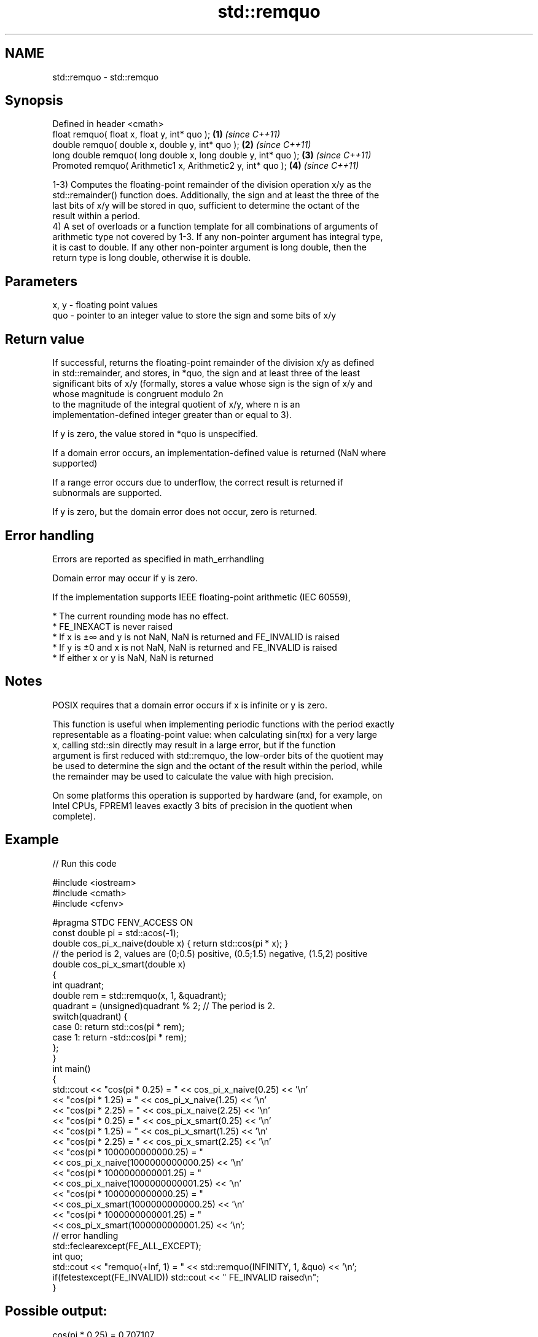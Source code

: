 .TH std::remquo 3 "2017.04.02" "http://cppreference.com" "C++ Standard Libary"
.SH NAME
std::remquo \- std::remquo

.SH Synopsis
   Defined in header <cmath>
   float       remquo( float x, float y, int* quo );             \fB(1)\fP \fI(since C++11)\fP
   double      remquo( double x, double y, int* quo );           \fB(2)\fP \fI(since C++11)\fP
   long double remquo( long double x, long double y, int* quo ); \fB(3)\fP \fI(since C++11)\fP
   Promoted    remquo( Arithmetic1 x, Arithmetic2 y, int* quo ); \fB(4)\fP \fI(since C++11)\fP

   1-3) Computes the floating-point remainder of the division operation x/y as the
   std::remainder() function does. Additionally, the sign and at least the three of the
   last bits of x/y will be stored in quo, sufficient to determine the octant of the
   result within a period.
   4) A set of overloads or a function template for all combinations of arguments of
   arithmetic type not covered by 1-3. If any non-pointer argument has integral type,
   it is cast to double. If any other non-pointer argument is long double, then the
   return type is long double, otherwise it is double.

.SH Parameters

   x, y - floating point values
   quo  - pointer to an integer value to store the sign and some bits of x/y

.SH Return value

   If successful, returns the floating-point remainder of the division x/y as defined
   in std::remainder, and stores, in *quo, the sign and at least three of the least
   significant bits of x/y (formally, stores a value whose sign is the sign of x/y and
   whose magnitude is congruent modulo 2n
   to the magnitude of the integral quotient of x/y, where n is an
   implementation-defined integer greater than or equal to 3).

   If y is zero, the value stored in *quo is unspecified.

   If a domain error occurs, an implementation-defined value is returned (NaN where
   supported)

   If a range error occurs due to underflow, the correct result is returned if
   subnormals are supported.

   If y is zero, but the domain error does not occur, zero is returned.

.SH Error handling

   Errors are reported as specified in math_errhandling

   Domain error may occur if y is zero.

   If the implementation supports IEEE floating-point arithmetic (IEC 60559),

     * The current rounding mode has no effect.
     * FE_INEXACT is never raised
     * If x is ±∞ and y is not NaN, NaN is returned and FE_INVALID is raised
     * If y is ±0 and x is not NaN, NaN is returned and FE_INVALID is raised
     * If either x or y is NaN, NaN is returned

.SH Notes

   POSIX requires that a domain error occurs if x is infinite or y is zero.

   This function is useful when implementing periodic functions with the period exactly
   representable as a floating-point value: when calculating sin(πx) for a very large
   x, calling std::sin directly may result in a large error, but if the function
   argument is first reduced with std::remquo, the low-order bits of the quotient may
   be used to determine the sign and the octant of the result within the period, while
   the remainder may be used to calculate the value with high precision.

   On some platforms this operation is supported by hardware (and, for example, on
   Intel CPUs, FPREM1 leaves exactly 3 bits of precision in the quotient when
   complete).

.SH Example

   
// Run this code

 #include <iostream>
 #include <cmath>
 #include <cfenv>
  
 #pragma STDC FENV_ACCESS ON
 const double pi = std::acos(-1);
 double cos_pi_x_naive(double x) { return std::cos(pi * x); }
 // the period is 2, values are (0;0.5) positive, (0.5;1.5) negative, (1.5,2) positive
 double cos_pi_x_smart(double x)
 {
     int quadrant;
     double rem = std::remquo(x, 1, &quadrant);
     quadrant = (unsigned)quadrant % 2;  // The period is 2.
     switch(quadrant) {
         case 0: return std::cos(pi * rem);
         case 1: return -std::cos(pi * rem);
     };
 }
 int main()
 {
     std::cout << "cos(pi * 0.25) = " << cos_pi_x_naive(0.25) << '\\n'
               << "cos(pi * 1.25) = " << cos_pi_x_naive(1.25) << '\\n'
               << "cos(pi * 2.25) = " << cos_pi_x_naive(2.25) << '\\n'
               << "cos(pi * 0.25) = " << cos_pi_x_smart(0.25) << '\\n'
               << "cos(pi * 1.25) = " << cos_pi_x_smart(1.25) << '\\n'
               << "cos(pi * 2.25) = " << cos_pi_x_smart(2.25) << '\\n'
               << "cos(pi * 1000000000000.25) = "
               << cos_pi_x_naive(1000000000000.25) << '\\n'
               << "cos(pi * 1000000000001.25) = "
               << cos_pi_x_naive(1000000000001.25) << '\\n'
               << "cos(pi * 1000000000000.25) = "
               << cos_pi_x_smart(1000000000000.25) << '\\n'
               << "cos(pi * 1000000000001.25) = "
               << cos_pi_x_smart(1000000000001.25) << '\\n';
     // error handling
     std::feclearexcept(FE_ALL_EXCEPT);
     int quo;
     std::cout << "remquo(+Inf, 1) = " << std::remquo(INFINITY, 1, &quo) << '\\n';
     if(fetestexcept(FE_INVALID)) std::cout << "    FE_INVALID raised\\n";
 }

.SH Possible output:

 cos(pi * 0.25) = 0.707107
 cos(pi * 1.25) = -0.707107
 cos(pi * 2.25) = 0.707107
 cos(pi * 0.25) = 0.707107
 cos(pi * 1.25) = -0.707107
 cos(pi * 2.25) = 0.707107
 cos(pi * 1000000000000.25) = 0.707123
 cos(pi * 1000000000001.25) = -0.707117
 cos(pi * 1000000000000.25) = 0.707107
 cos(pi * 1000000000001.25) = -0.707107
 remquo(+Inf, 1) = -nan
     FE_INVALID raised

.SH See also

   div(int)
   ldiv      computes quotient and remainder of integer division
   lldiv     \fI(function)\fP 
   \fI(C++11)\fP
   fmod      remainder of the floating point division operation
             \fI(function)\fP 
   remainder signed remainder of the division operation
   \fI(C++11)\fP   \fI(function)\fP 
   C documentation for
   remquo
